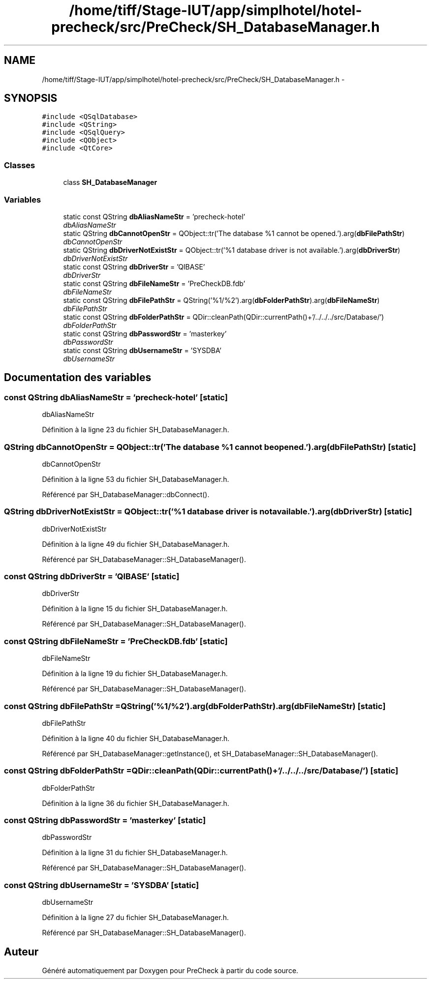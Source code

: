 .TH "/home/tiff/Stage-IUT/app/simplhotel/hotel-precheck/src/PreCheck/SH_DatabaseManager.h" 3 "Lundi Juin 24 2013" "Version 0.4" "PreCheck" \" -*- nroff -*-
.ad l
.nh
.SH NAME
/home/tiff/Stage-IUT/app/simplhotel/hotel-precheck/src/PreCheck/SH_DatabaseManager.h \- 
.SH SYNOPSIS
.br
.PP
\fC#include <QSqlDatabase>\fP
.br
\fC#include <QString>\fP
.br
\fC#include <QSqlQuery>\fP
.br
\fC#include <QObject>\fP
.br
\fC#include <QtCore>\fP
.br

.SS "Classes"

.in +1c
.ti -1c
.RI "class \fBSH_DatabaseManager\fP"
.br
.in -1c
.SS "Variables"

.in +1c
.ti -1c
.RI "static const QString \fBdbAliasNameStr\fP = 'precheck-hotel'"
.br
.RI "\fIdbAliasNameStr \fP"
.ti -1c
.RI "static QString \fBdbCannotOpenStr\fP = QObject::tr('The database %1 cannot be opened\&.')\&.arg(\fBdbFilePathStr\fP)"
.br
.RI "\fIdbCannotOpenStr \fP"
.ti -1c
.RI "static QString \fBdbDriverNotExistStr\fP = QObject::tr('%1 database driver is not available\&.')\&.arg(\fBdbDriverStr\fP)"
.br
.RI "\fIdbDriverNotExistStr \fP"
.ti -1c
.RI "static const QString \fBdbDriverStr\fP = 'QIBASE'"
.br
.RI "\fIdbDriverStr \fP"
.ti -1c
.RI "static const QString \fBdbFileNameStr\fP = 'PreCheckDB\&.fdb'"
.br
.RI "\fIdbFileNameStr \fP"
.ti -1c
.RI "static const QString \fBdbFilePathStr\fP = QString('%1/%2')\&.arg(\fBdbFolderPathStr\fP)\&.arg(\fBdbFileNameStr\fP)"
.br
.RI "\fIdbFilePathStr \fP"
.ti -1c
.RI "static const QString \fBdbFolderPathStr\fP = QDir::cleanPath(QDir::currentPath()+'/\&.\&./\&.\&./\&.\&./src/Database/')"
.br
.RI "\fIdbFolderPathStr \fP"
.ti -1c
.RI "static const QString \fBdbPasswordStr\fP = 'masterkey'"
.br
.RI "\fIdbPasswordStr \fP"
.ti -1c
.RI "static const QString \fBdbUsernameStr\fP = 'SYSDBA'"
.br
.RI "\fIdbUsernameStr \fP"
.in -1c
.SH "Documentation des variables"
.PP 
.SS "const QString dbAliasNameStr = 'precheck-hotel'\fC [static]\fP"

.PP
dbAliasNameStr 
.PP
Définition à la ligne 23 du fichier SH_DatabaseManager\&.h\&.
.SS "QString dbCannotOpenStr = QObject::tr('The database %1 cannot be opened\&.')\&.arg(\fBdbFilePathStr\fP)\fC [static]\fP"

.PP
dbCannotOpenStr 
.PP
Définition à la ligne 53 du fichier SH_DatabaseManager\&.h\&.
.PP
Référencé par SH_DatabaseManager::dbConnect()\&.
.SS "QString dbDriverNotExistStr = QObject::tr('%1 database driver is not available\&.')\&.arg(\fBdbDriverStr\fP)\fC [static]\fP"

.PP
dbDriverNotExistStr 
.PP
Définition à la ligne 49 du fichier SH_DatabaseManager\&.h\&.
.PP
Référencé par SH_DatabaseManager::SH_DatabaseManager()\&.
.SS "const QString dbDriverStr = 'QIBASE'\fC [static]\fP"

.PP
dbDriverStr 
.PP
Définition à la ligne 15 du fichier SH_DatabaseManager\&.h\&.
.PP
Référencé par SH_DatabaseManager::SH_DatabaseManager()\&.
.SS "const QString dbFileNameStr = 'PreCheckDB\&.fdb'\fC [static]\fP"

.PP
dbFileNameStr 
.PP
Définition à la ligne 19 du fichier SH_DatabaseManager\&.h\&.
.PP
Référencé par SH_DatabaseManager::SH_DatabaseManager()\&.
.SS "const QString dbFilePathStr = QString('%1/%2')\&.arg(\fBdbFolderPathStr\fP)\&.arg(\fBdbFileNameStr\fP)\fC [static]\fP"

.PP
dbFilePathStr 
.PP
Définition à la ligne 40 du fichier SH_DatabaseManager\&.h\&.
.PP
Référencé par SH_DatabaseManager::getInstance(), et SH_DatabaseManager::SH_DatabaseManager()\&.
.SS "const QString dbFolderPathStr = QDir::cleanPath(QDir::currentPath()+'/\&.\&./\&.\&./\&.\&./src/Database/')\fC [static]\fP"

.PP
dbFolderPathStr 
.PP
Définition à la ligne 36 du fichier SH_DatabaseManager\&.h\&.
.SS "const QString dbPasswordStr = 'masterkey'\fC [static]\fP"

.PP
dbPasswordStr 
.PP
Définition à la ligne 31 du fichier SH_DatabaseManager\&.h\&.
.PP
Référencé par SH_DatabaseManager::SH_DatabaseManager()\&.
.SS "const QString dbUsernameStr = 'SYSDBA'\fC [static]\fP"

.PP
dbUsernameStr 
.PP
Définition à la ligne 27 du fichier SH_DatabaseManager\&.h\&.
.PP
Référencé par SH_DatabaseManager::SH_DatabaseManager()\&.
.SH "Auteur"
.PP 
Généré automatiquement par Doxygen pour PreCheck à partir du code source\&.
